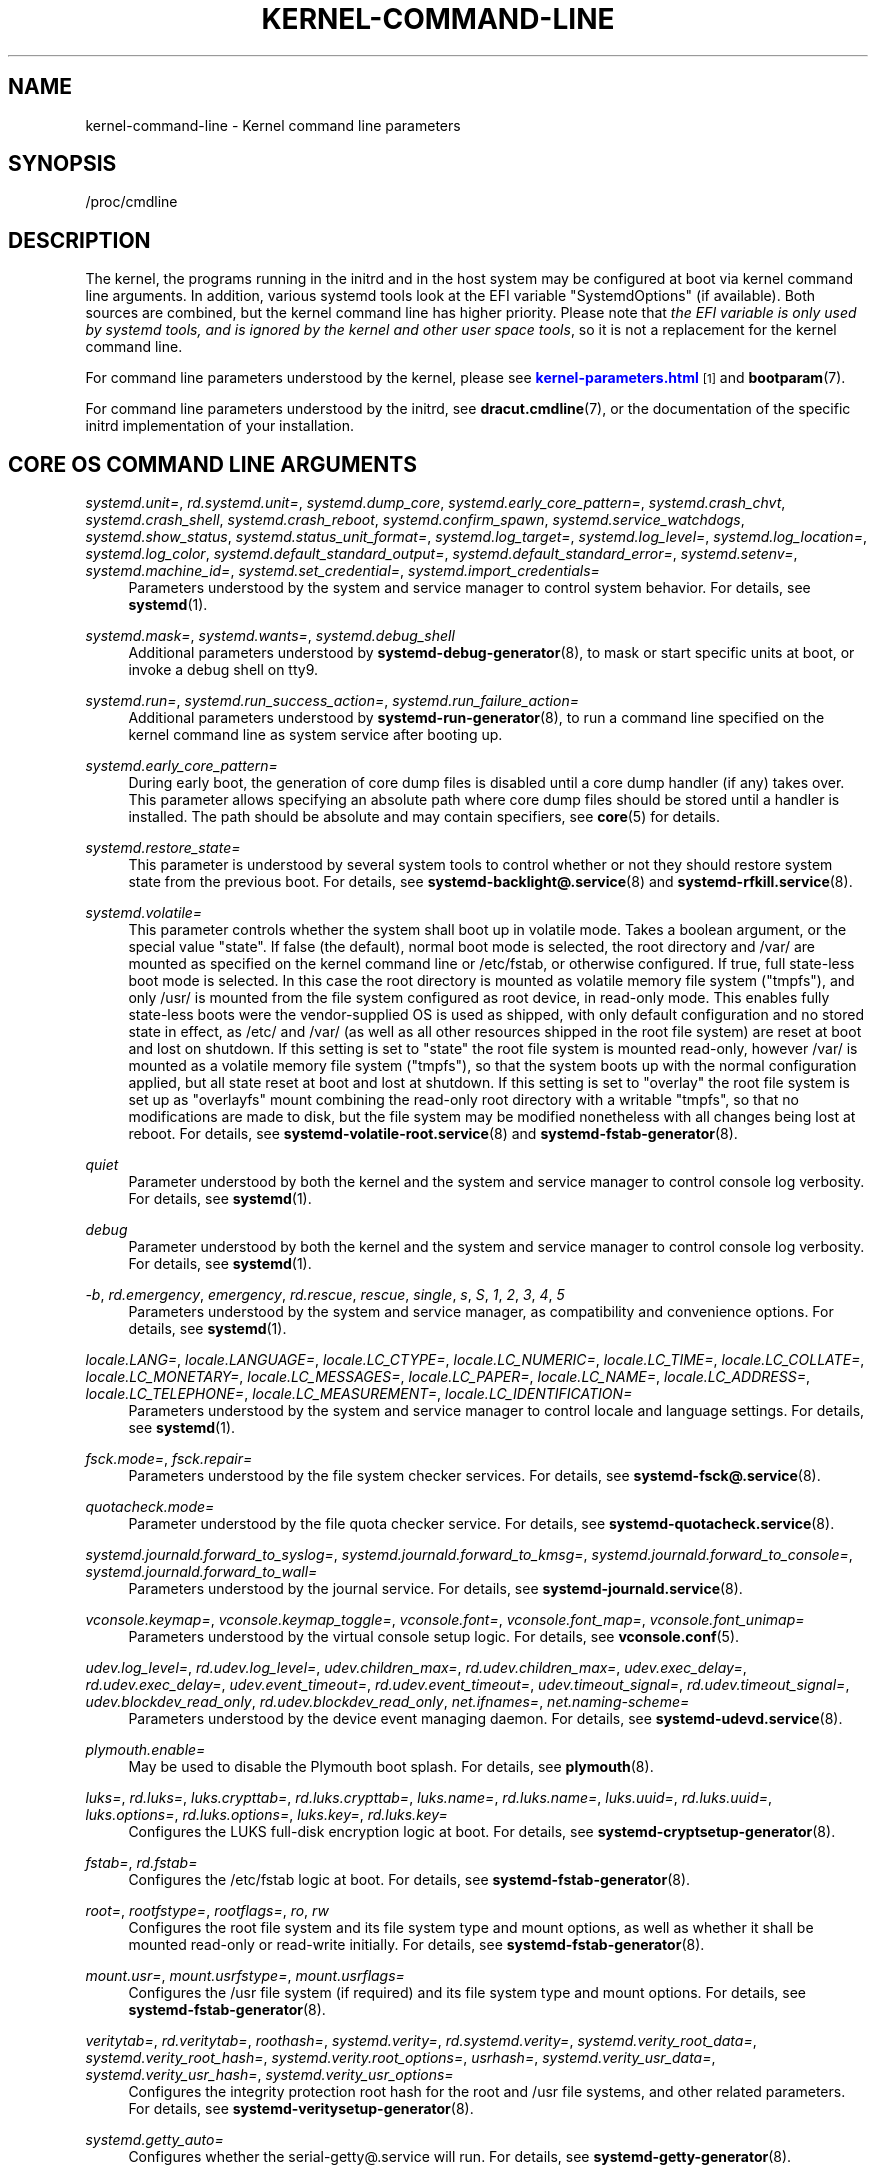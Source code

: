 '\" t
.TH "KERNEL\-COMMAND\-LINE" "7" "" "systemd 252" "kernel-command-line"
.\" -----------------------------------------------------------------
.\" * Define some portability stuff
.\" -----------------------------------------------------------------
.\" ~~~~~~~~~~~~~~~~~~~~~~~~~~~~~~~~~~~~~~~~~~~~~~~~~~~~~~~~~~~~~~~~~
.\" http://bugs.debian.org/507673
.\" http://lists.gnu.org/archive/html/groff/2009-02/msg00013.html
.\" ~~~~~~~~~~~~~~~~~~~~~~~~~~~~~~~~~~~~~~~~~~~~~~~~~~~~~~~~~~~~~~~~~
.ie \n(.g .ds Aq \(aq
.el       .ds Aq '
.\" -----------------------------------------------------------------
.\" * set default formatting
.\" -----------------------------------------------------------------
.\" disable hyphenation
.nh
.\" disable justification (adjust text to left margin only)
.ad l
.\" -----------------------------------------------------------------
.\" * MAIN CONTENT STARTS HERE *
.\" -----------------------------------------------------------------
.SH "NAME"
kernel-command-line \- Kernel command line parameters
.SH "SYNOPSIS"
.PP
/proc/cmdline
.SH "DESCRIPTION"
.PP
The kernel, the programs running in the initrd and in the host system may be configured at boot via kernel command line arguments\&. In addition, various systemd tools look at the EFI variable
"SystemdOptions"
(if available)\&. Both sources are combined, but the kernel command line has higher priority\&. Please note that
\fIthe EFI variable is only used by systemd tools, and is ignored by the kernel and other user space tools\fR, so it is not a replacement for the kernel command line\&.
.PP
For command line parameters understood by the kernel, please see
\m[blue]\fBkernel\-parameters\&.html\fR\m[]\&\s-2\u[1]\d\s+2
and
\fBbootparam\fR(7)\&.
.PP
For command line parameters understood by the initrd, see
\fBdracut.cmdline\fR(7), or the documentation of the specific initrd implementation of your installation\&.
.SH "CORE OS COMMAND LINE ARGUMENTS"
.PP
\fIsystemd\&.unit=\fR, \fIrd\&.systemd\&.unit=\fR, \fIsystemd\&.dump_core\fR, \fIsystemd\&.early_core_pattern=\fR, \fIsystemd\&.crash_chvt\fR, \fIsystemd\&.crash_shell\fR, \fIsystemd\&.crash_reboot\fR, \fIsystemd\&.confirm_spawn\fR, \fIsystemd\&.service_watchdogs\fR, \fIsystemd\&.show_status\fR, \fIsystemd\&.status_unit_format=\fR, \fIsystemd\&.log_target=\fR, \fIsystemd\&.log_level=\fR, \fIsystemd\&.log_location=\fR, \fIsystemd\&.log_color\fR, \fIsystemd\&.default_standard_output=\fR, \fIsystemd\&.default_standard_error=\fR, \fIsystemd\&.setenv=\fR, \fIsystemd\&.machine_id=\fR, \fIsystemd\&.set_credential=\fR, \fIsystemd\&.import_credentials=\fR
.RS 4
Parameters understood by the system and service manager to control system behavior\&. For details, see
\fBsystemd\fR(1)\&.
.RE
.PP
\fIsystemd\&.mask=\fR, \fIsystemd\&.wants=\fR, \fIsystemd\&.debug_shell\fR
.RS 4
Additional parameters understood by
\fBsystemd-debug-generator\fR(8), to mask or start specific units at boot, or invoke a debug shell on tty9\&.
.RE
.PP
\fIsystemd\&.run=\fR, \fIsystemd\&.run_success_action=\fR, \fIsystemd\&.run_failure_action=\fR
.RS 4
Additional parameters understood by
\fBsystemd-run-generator\fR(8), to run a command line specified on the kernel command line as system service after booting up\&.
.RE
.PP
\fIsystemd\&.early_core_pattern=\fR
.RS 4
During early boot, the generation of core dump files is disabled until a core dump handler (if any) takes over\&. This parameter allows specifying an absolute path where core dump files should be stored until a handler is installed\&. The path should be absolute and may contain specifiers, see
\fBcore\fR(5)
for details\&.
.RE
.PP
\fIsystemd\&.restore_state=\fR
.RS 4
This parameter is understood by several system tools to control whether or not they should restore system state from the previous boot\&. For details, see
\fBsystemd-backlight@.service\fR(8)
and
\fBsystemd-rfkill.service\fR(8)\&.
.RE
.PP
\fIsystemd\&.volatile=\fR
.RS 4
This parameter controls whether the system shall boot up in volatile mode\&. Takes a boolean argument, or the special value
"state"\&. If false (the default), normal boot mode is selected, the root directory and
/var/
are mounted as specified on the kernel command line or
/etc/fstab, or otherwise configured\&. If true, full state\-less boot mode is selected\&. In this case the root directory is mounted as volatile memory file system ("tmpfs"), and only
/usr/
is mounted from the file system configured as root device, in read\-only mode\&. This enables fully state\-less boots were the vendor\-supplied OS is used as shipped, with only default configuration and no stored state in effect, as
/etc/
and
/var/
(as well as all other resources shipped in the root file system) are reset at boot and lost on shutdown\&. If this setting is set to
"state"
the root file system is mounted read\-only, however
/var/
is mounted as a volatile memory file system ("tmpfs"), so that the system boots up with the normal configuration applied, but all state reset at boot and lost at shutdown\&. If this setting is set to
"overlay"
the root file system is set up as
"overlayfs"
mount combining the read\-only root directory with a writable
"tmpfs", so that no modifications are made to disk, but the file system may be modified nonetheless with all changes being lost at reboot\&. For details, see
\fBsystemd-volatile-root.service\fR(8)
and
\fBsystemd-fstab-generator\fR(8)\&.
.RE
.PP
\fIquiet\fR
.RS 4
Parameter understood by both the kernel and the system and service manager to control console log verbosity\&. For details, see
\fBsystemd\fR(1)\&.
.RE
.PP
\fIdebug\fR
.RS 4
Parameter understood by both the kernel and the system and service manager to control console log verbosity\&. For details, see
\fBsystemd\fR(1)\&.
.RE
.PP
\fI\-b\fR, \fIrd\&.emergency\fR, \fIemergency\fR, \fIrd\&.rescue\fR, \fIrescue\fR, \fIsingle\fR, \fIs\fR, \fIS\fR, \fI1\fR, \fI2\fR, \fI3\fR, \fI4\fR, \fI5\fR
.RS 4
Parameters understood by the system and service manager, as compatibility and convenience options\&. For details, see
\fBsystemd\fR(1)\&.
.RE
.PP
\fIlocale\&.LANG=\fR, \fIlocale\&.LANGUAGE=\fR, \fIlocale\&.LC_CTYPE=\fR, \fIlocale\&.LC_NUMERIC=\fR, \fIlocale\&.LC_TIME=\fR, \fIlocale\&.LC_COLLATE=\fR, \fIlocale\&.LC_MONETARY=\fR, \fIlocale\&.LC_MESSAGES=\fR, \fIlocale\&.LC_PAPER=\fR, \fIlocale\&.LC_NAME=\fR, \fIlocale\&.LC_ADDRESS=\fR, \fIlocale\&.LC_TELEPHONE=\fR, \fIlocale\&.LC_MEASUREMENT=\fR, \fIlocale\&.LC_IDENTIFICATION=\fR
.RS 4
Parameters understood by the system and service manager to control locale and language settings\&. For details, see
\fBsystemd\fR(1)\&.
.RE
.PP
\fIfsck\&.mode=\fR, \fIfsck\&.repair=\fR
.RS 4
Parameters understood by the file system checker services\&. For details, see
\fBsystemd-fsck@.service\fR(8)\&.
.RE
.PP
\fIquotacheck\&.mode=\fR
.RS 4
Parameter understood by the file quota checker service\&. For details, see
\fBsystemd-quotacheck.service\fR(8)\&.
.RE
.PP
\fIsystemd\&.journald\&.forward_to_syslog=\fR, \fIsystemd\&.journald\&.forward_to_kmsg=\fR, \fIsystemd\&.journald\&.forward_to_console=\fR, \fIsystemd\&.journald\&.forward_to_wall=\fR
.RS 4
Parameters understood by the journal service\&. For details, see
\fBsystemd-journald.service\fR(8)\&.
.RE
.PP
\fIvconsole\&.keymap=\fR, \fIvconsole\&.keymap_toggle=\fR, \fIvconsole\&.font=\fR, \fIvconsole\&.font_map=\fR, \fIvconsole\&.font_unimap=\fR
.RS 4
Parameters understood by the virtual console setup logic\&. For details, see
\fBvconsole.conf\fR(5)\&.
.RE
.PP
\fIudev\&.log_level=\fR, \fIrd\&.udev\&.log_level=\fR, \fIudev\&.children_max=\fR, \fIrd\&.udev\&.children_max=\fR, \fIudev\&.exec_delay=\fR, \fIrd\&.udev\&.exec_delay=\fR, \fIudev\&.event_timeout=\fR, \fIrd\&.udev\&.event_timeout=\fR, \fIudev\&.timeout_signal=\fR, \fIrd\&.udev\&.timeout_signal=\fR, \fIudev\&.blockdev_read_only\fR, \fIrd\&.udev\&.blockdev_read_only\fR, \fInet\&.ifnames=\fR, \fInet\&.naming\-scheme=\fR
.RS 4
Parameters understood by the device event managing daemon\&. For details, see
\fBsystemd-udevd.service\fR(8)\&.
.RE
.PP
\fIplymouth\&.enable=\fR
.RS 4
May be used to disable the Plymouth boot splash\&. For details, see
\fBplymouth\fR(8)\&.
.RE
.PP
\fIluks=\fR, \fIrd\&.luks=\fR, \fIluks\&.crypttab=\fR, \fIrd\&.luks\&.crypttab=\fR, \fIluks\&.name=\fR, \fIrd\&.luks\&.name=\fR, \fIluks\&.uuid=\fR, \fIrd\&.luks\&.uuid=\fR, \fIluks\&.options=\fR, \fIrd\&.luks\&.options=\fR, \fIluks\&.key=\fR, \fIrd\&.luks\&.key=\fR
.RS 4
Configures the LUKS full\-disk encryption logic at boot\&. For details, see
\fBsystemd-cryptsetup-generator\fR(8)\&.
.RE
.PP
\fIfstab=\fR, \fIrd\&.fstab=\fR
.RS 4
Configures the
/etc/fstab
logic at boot\&. For details, see
\fBsystemd-fstab-generator\fR(8)\&.
.RE
.PP
\fIroot=\fR, \fIrootfstype=\fR, \fIrootflags=\fR, \fIro\fR, \fIrw\fR
.RS 4
Configures the root file system and its file system type and mount options, as well as whether it shall be mounted read\-only or read\-write initially\&. For details, see
\fBsystemd-fstab-generator\fR(8)\&.
.RE
.PP
\fImount\&.usr=\fR, \fImount\&.usrfstype=\fR, \fImount\&.usrflags=\fR
.RS 4
Configures the /usr file system (if required) and its file system type and mount options\&. For details, see
\fBsystemd-fstab-generator\fR(8)\&.
.RE
.PP
\fIveritytab=\fR, \fIrd\&.veritytab=\fR, \fIroothash=\fR, \fIsystemd\&.verity=\fR, \fIrd\&.systemd\&.verity=\fR, \fIsystemd\&.verity_root_data=\fR, \fIsystemd\&.verity_root_hash=\fR, \fIsystemd\&.verity\&.root_options=\fR, \fIusrhash=\fR, \fIsystemd\&.verity_usr_data=\fR, \fIsystemd\&.verity_usr_hash=\fR, \fIsystemd\&.verity_usr_options=\fR
.RS 4
Configures the integrity protection root hash for the root and
/usr
file systems, and other related parameters\&. For details, see
\fBsystemd-veritysetup-generator\fR(8)\&.
.RE
.PP
\fIsystemd\&.getty_auto=\fR
.RS 4
Configures whether the
serial\-getty@\&.service
will run\&. For details, see
\fBsystemd-getty-generator\fR(8)\&.
.RE
.PP
\fIsystemd\&.gpt_auto=\fR, \fIrd\&.systemd\&.gpt_auto=\fR
.RS 4
Configures whether GPT based partition auto\-discovery shall be attempted\&. For details, see
\fBsystemd-gpt-auto-generator\fR(8)\&.
.RE
.PP
\fIsystemd\&.default_timeout_start_sec=\fR
.RS 4
Overrides the default start job timeout
\fIDefaultTimeoutStartSec=\fR
at boot\&. For details, see
\fBsystemd-system.conf\fR(5)\&.
.RE
.PP
\fIsystemd\&.watchdog_device=\fR
.RS 4
Overrides the watchdog device path
\fIWatchdogDevice=\fR\&. For details, see
\fBsystemd-system.conf\fR(5)\&.
.RE
.PP
\fIsystemd\&.watchdog_sec=\fR
.RS 4
Overrides the watchdog timeout settings otherwise configured with
\fIRuntimeWatchdog=\fR,
\fIRebootWatchdog=\fR
and
\fIKExecWatchdogSec=\fR\&. Takes a time value (if no unit is specified, seconds is the implicitly assumed time unit) or the special strings
"off"
or
"default"\&. For details, see
\fBsystemd-system.conf\fR(5)\&.
.RE
.PP
\fIsystemd\&.watchdog_pre_sec=\fR
.RS 4
Overrides the watchdog pre\-timeout settings otherwise configured with
\fIRuntimeWatchdogPreSec=\fR\&. Takes a time value (if no unit is specified, seconds is the implicitly assumed time unit) or the special strings
"off"
or
"default"\&. For details, see
\fBsystemd-system.conf\fR(5)\&.
.RE
.PP
\fIsystemd\&.watchdog_pretimeout_governor=\fR
.RS 4
Overrides the watchdog pre\-timeout settings otherwise configured with
\fIRuntimeWatchdogPreGovernor=\fR\&. Takes a string value\&. For details, see
\fBsystemd-system.conf\fR(5)\&.
.RE
.PP
\fIsystemd\&.cpu_affinity=\fR
.RS 4
Overrides the CPU affinity mask for the service manager and the default for all child processes it forks\&. This takes precedence over
\fICPUAffinity=\fR, see
\fBsystemd-system.conf\fR(5)
for details\&.
.RE
.PP
\fImodules_load=\fR, \fIrd\&.modules_load=\fR
.RS 4
Load a specific kernel module early at boot\&. For details, see
\fBsystemd-modules-load.service\fR(8)\&.
.RE
.PP
\fIresume=\fR, \fIresumeflags=\fR
.RS 4
Enables resume from hibernation using the specified device and mount options\&. All
\fBfstab\fR(5)\-like paths are supported\&. For details, see
\fBsystemd-hibernate-resume-generator\fR(8)\&.
.RE
.PP
\fIsystemd\&.firstboot=\fR
.RS 4
Takes a boolean argument, defaults to on\&. If off,
\fBsystemd-firstboot.service\fR(8)
will not query the user for basic system settings, even if the system boots up for the first time and the relevant settings are not initialized yet\&. Not to be confused with
\fIsystemd\&.condition\-first\-boot=\fR
(see below), which overrides the result of the
\fIConditionFirstBoot=\fR
unit file condition, and thus controls more than just
systemd\-firstboot\&.service
behaviour\&.
.RE
.PP
\fIsystemd\&.condition\-needs\-update=\fR
.RS 4
Takes a boolean argument\&. If specified, overrides the result of
\fIConditionNeedsUpdate=\fR
unit condition checks\&. See
\fBsystemd.unit\fR(5)
for details\&.
.RE
.PP
\fIsystemd\&.condition\-first\-boot=\fR
.RS 4
Takes a boolean argument\&. If specified, overrides the result of
\fIConditionFirstBoot=\fR
unit condition checks\&. See
\fBsystemd.unit\fR(5)
for details\&. Not to be confused with
\fIsystemd\&.firstboot=\fR
which only controls behaviour of the
systemd\-firstboot\&.service
system service but has no effect on the condition check (see above)\&.
.RE
.PP
\fIsystemd\&.clock\-usec=\fR
.RS 4
Takes a decimal, numeric timestamp in \(mcs since January 1st 1970, 00:00am, to set the system clock to\&. The system time is set to the specified timestamp early during boot\&. It is not propagated to the hardware clock (RTC)\&.
.RE
.PP
\fIsystemd\&.random\-seed=\fR
.RS 4
Takes a base64 encoded random seed value to credit with full entropy to the kernel\*(Aqs random pool during early service manager initialization\&. This option is useful in testing environments where delays due to random pool initialization in entropy starved virtual machines shall be avoided\&.
.sp
Note that if this option is used the seed is accessible to unprivileged programs from
/proc/cmdline\&. This option is hence a security risk when used outside of test systems, since the (possibly) only seed used for initialization of the kernel\*(Aqs entropy pool might be easily acquired by unprivileged programs\&.
.sp
It is recommended to pass 512 bytes of randomized data (as that matches the Linux kernel pool size), which may be generated with a command like the following:
.sp
.if n \{\
.RS 4
.\}
.nf
dd if=/dev/urandom bs=512 count=1 status=none | base64 \-w 0
.fi
.if n \{\
.RE
.\}
.sp
Again: do not use this option outside of testing environments, it\*(Aqs a security risk elsewhere, as secret key material derived from the entropy pool can possibly be reconstructed by unprivileged programs\&.
.RE
.PP
\fIsystemd\&.hostname=\fR
.RS 4
Accepts a hostname to set during early boot\&. If specified takes precedence over what is set in
/etc/hostname\&. Note that this does not bar later runtime changes to the hostname, it simply controls the initial hostname set during early boot\&.
.RE
.SH "HISTORY"
.PP
systemd 252
.RS 4
Kernel command\-line arguments
\fIsystemd\&.unified_cgroup_hierarchy\fR
and
\fIsystemd\&.legacy_systemd_cgroup_controller\fR
were deprecated\&. Please switch to the unified cgroup hierarchy\&.
.RE
.SH "SEE ALSO"
.PP
\fBsystemd\fR(1),
\fBsystemd-system.conf\fR(5),
\fBbootparam\fR(7),
\fBdracut.cmdline\fR(7),
\fBsystemd-debug-generator\fR(8),
\fBsystemd-fsck@.service\fR(8),
\fBsystemd-quotacheck.service\fR(8),
\fBsystemd-journald.service\fR(8),
\fBsystemd-vconsole-setup.service\fR(8),
\fBsystemd-udevd.service\fR(8),
\fBplymouth\fR(8),
\fBsystemd-cryptsetup-generator\fR(8),
\fBsystemd-veritysetup-generator\fR(8),
\fBsystemd-fstab-generator\fR(8),
\fBsystemd-getty-generator\fR(8),
\fBsystemd-gpt-auto-generator\fR(8),
\fBsystemd-volatile-root.service\fR(8),
\fBsystemd-modules-load.service\fR(8),
\fBsystemd-backlight@.service\fR(8),
\fBsystemd-rfkill.service\fR(8),
\fBsystemd-hibernate-resume-generator\fR(8),
\fBsystemd-firstboot.service\fR(8),
\fBbootctl\fR(1)
.SH "NOTES"
.IP " 1." 4
kernel-parameters.html
.RS 4
\%https://docs.kernel.org/admin-guide/kernel-parameters.html
.RE
